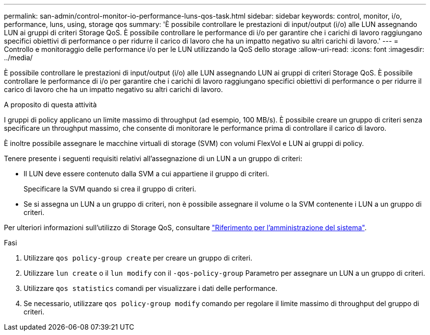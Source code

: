 ---
permalink: san-admin/control-monitor-io-performance-luns-qos-task.html 
sidebar: sidebar 
keywords: control, monitor, i/o, performance, luns, using, storage qos 
summary: 'È possibile controllare le prestazioni di input/output (i/o) alle LUN assegnando LUN ai gruppi di criteri Storage QoS. È possibile controllare le performance di i/o per garantire che i carichi di lavoro raggiungano specifici obiettivi di performance o per ridurre il carico di lavoro che ha un impatto negativo su altri carichi di lavoro.' 
---
= Controllo e monitoraggio delle performance i/o per le LUN utilizzando la QoS dello storage
:allow-uri-read: 
:icons: font
:imagesdir: ../media/


[role="lead"]
È possibile controllare le prestazioni di input/output (i/o) alle LUN assegnando LUN ai gruppi di criteri Storage QoS. È possibile controllare le performance di i/o per garantire che i carichi di lavoro raggiungano specifici obiettivi di performance o per ridurre il carico di lavoro che ha un impatto negativo su altri carichi di lavoro.

.A proposito di questa attività
I gruppi di policy applicano un limite massimo di throughput (ad esempio, 100 MB/s). È possibile creare un gruppo di criteri senza specificare un throughput massimo, che consente di monitorare le performance prima di controllare il carico di lavoro.

È inoltre possibile assegnare le macchine virtuali di storage (SVM) con volumi FlexVol e LUN ai gruppi di policy.

Tenere presente i seguenti requisiti relativi all'assegnazione di un LUN a un gruppo di criteri:

* Il LUN deve essere contenuto dalla SVM a cui appartiene il gruppo di criteri.
+
Specificare la SVM quando si crea il gruppo di criteri.

* Se si assegna un LUN a un gruppo di criteri, non è possibile assegnare il volume o la SVM contenente i LUN a un gruppo di criteri.


Per ulteriori informazioni sull'utilizzo di Storage QoS, consultare link:../system-admin/index.html["Riferimento per l'amministrazione del sistema"].

.Fasi
. Utilizzare `qos policy-group create` per creare un gruppo di criteri.
. Utilizzare `lun create` o il `lun modify` con il `-qos-policy-group` Parametro per assegnare un LUN a un gruppo di criteri.
. Utilizzare `qos statistics` comandi per visualizzare i dati delle performance.
. Se necessario, utilizzare `qos policy-group modify` comando per regolare il limite massimo di throughput del gruppo di criteri.

